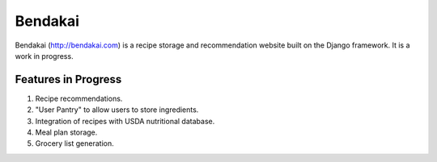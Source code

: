 ========
Bendakai
========

Bendakai (http://bendakai.com) is a recipe storage and recommendation website
built on the Django framework. It is a work in progress.


Features in Progress
====================

#. Recipe recommendations.
#. "User Pantry" to allow users to store ingredients.
#. Integration of recipes with USDA nutritional database.
#. Meal plan storage.
#. Grocery list generation.